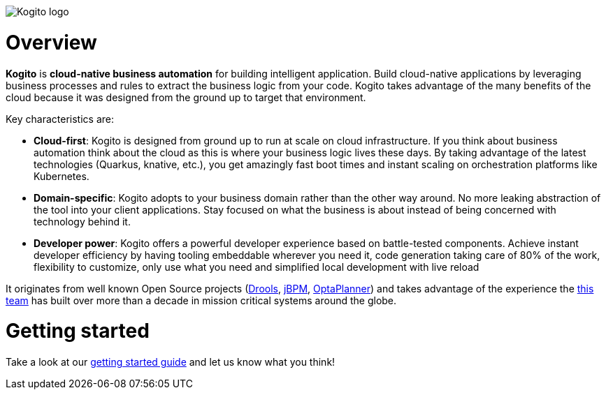 image::https://design.jboss.org/kogito/logo/final/PNG/kogito_logo_rgb_color_horizontal_default_1280px.png[Kogito logo]

= Overview

*Kogito* is *cloud-native business automation* for building intelligent application.  Build cloud-native applications by leveraging business processes and rules to extract the business logic from your code.  Kogito takes advantage of the many benefits of the cloud because it was designed from the ground up to target that environment.

Key characteristics are:

* *Cloud-first*: Kogito is designed from ground up to run at scale on cloud infrastructure. If you think about business automation think about the cloud as this is where your business logic lives these days. By taking advantage of the latest technologies (Quarkus, knative, etc.), you get amazingly fast boot times and instant scaling on orchestration platforms like Kubernetes.

* *Domain-specific*: Kogito adopts to your business domain rather than the other way around. No more leaking abstraction of the tool into your client applications. Stay focused on what the business is about instead of being concerned with technology behind it.

* *Developer power*: Kogito offers a powerful developer experience based on battle-tested components. Achieve instant developer efficiency by having tooling embeddable wherever you need it, code generation taking care of 80% of the work, flexibility to customize, only use what you need and simplified local development with live reload

It originates from well known Open Source projects (https://drools.org[Drools], https://jbpm.org[jBPM], https://optaplanner.org[OptaPlanner]) and takes advantage of the experience the https://github.com/orgs/kiegroup[this team] has built over more than a decade in mission critical systems around the globe.

= Getting started

Take a look at our https://kogito.kie.org/get-started/[getting started guide] and let us know what you think!

